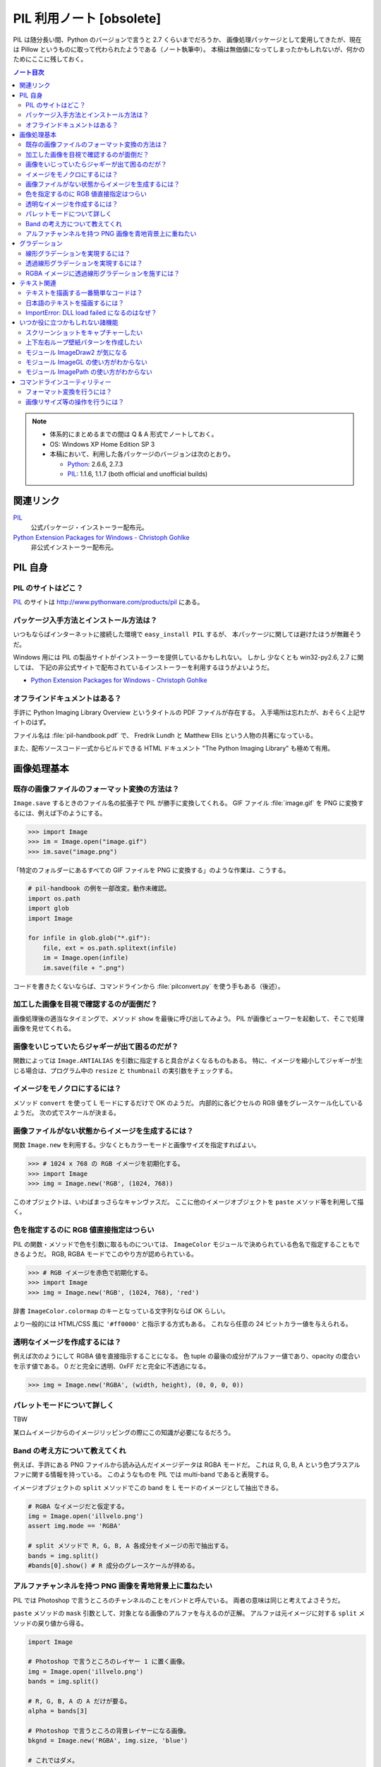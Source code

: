 ======================================================================
PIL 利用ノート [obsolete]
======================================================================

PIL は随分長い間、Python のバージョンで言うと 2.7 くらいまでだろうか、
画像処理パッケージとして愛用してきたが、現在は Pillow というものに取って代わられたようである（ノート執筆中）。
本稿は無価値になってしまったかもしれないが、何かのためにここに残しておく。

.. contents:: ノート目次

.. note::

   * 体系的にまとめるまでの間は Q & A 形式でノートしておく。
   * OS: Windows XP Home Edition SP 3
   * 本稿において、利用した各パッケージのバージョンは次のとおり。

     * Python_: 2.6.6, 2.7.3
     * PIL_: 1.1.6, 1.1.7 (both official and unofficial builds)

関連リンク
======================================================================
PIL_
  公式パッケージ・インストーラー配布元。

`Python Extension Packages for Windows - Christoph Gohlke`_
  非公式インストーラー配布元。

PIL 自身
==================================================

PIL のサイトはどこ？
--------------------------------------------------
PIL_ のサイトは http://www.pythonware.com/products/pil にある。

パッケージ入手方法とインストール方法は？
--------------------------------------------------
いつもならばインターネットに接続した環境で ``easy_install PIL`` するが、
本パッケージに関しては避けたほうが無難そうだ。

Windows 用には PIL の製品サイトがインストーラーを提供しているかもしれない。
しかし 少なくとも win32-py2.6, 2.7 に関しては、
下記の非公式サイトで配布されているインストーラーを利用するほうがよいようだ。

* `Python Extension Packages for Windows - Christoph Gohlke`_

オフラインドキュメントはある？
--------------------------------------------------
手許に Python Imaging Library Overview というタイトルの PDF ファイルが存在する。
入手場所は忘れたが、おそらく上記サイトのはず。

ファイル名は :file:`pil-handbook.pdf` で、
Fredrik Lundh と Matthew Ellis という人物の共著になっている。

また、配布ソースコード一式からビルドできる HTML ドキュメント
"The Python Imaging Library" も極めて有用。

画像処理基本
==================================================

既存の画像ファイルのフォーマット変換の方法は？
--------------------------------------------------
``Image.save`` するときのファイル名の拡張子で PIL が勝手に変換してくれる。
GIF ファイル :file:`image.gif` を PNG に変換するには、例えば下のようにする。

>>> import Image
>>> im = Image.open("image.gif")
>>> im.save("image.png")

「特定のフォルダーにあるすべての GIF ファイルを PNG に変換する」のような作業は、こうする。

.. code-block:: python

   # pil-handbook の例を一部改変。動作未確認。
   import os.path
   import glob
   import Image

   for infile in glob.glob("*.gif"):
       file, ext = os.path.splitext(infile)
       im = Image.open(infile)
       im.save(file + ".png")

コードを書きたくないならば、コマンドラインから
:file:`pilconvert.py` を使う手もある（後述）。

加工した画像を目視で確認するのが面倒だ？
--------------------------------------------------
画像処理後の適当なタイミングで、メソッド ``show`` を最後に呼び出してみよう。
PIL が画像ビューワーを起動して、そこで処理画像を見せてくれる。

画像をいじっていたらジャギーが出て困るのだが？
--------------------------------------------------
関数によっては ``Image.ANTIALIAS`` を引数に指定すると具合がよくなるものもある。
特に、イメージを縮小してジャギーが生じる場合は、プログラム中の
``resize`` と ``thumbnail`` の実引数をチェックする。

イメージをモノクロにするには？
--------------------------------------------------
メソッド ``convert`` を使って L モードにするだけで OK のようだ。
内部的に各ピクセルの RGB 値をグレースケール化しているようだ。
次の式でスケールが決まる。

.. math::
   :label: luminance
   :nowrap:

   \[
   L = \cfrac{299}{1000} R + \cfrac{587}{1000} G + \cfrac{114}{1000} B
   \]

.. image:: /_static/illvelo.png
   :scale: 50%
.. image:: /_static/illvelo-monochrome.png
   :scale: 50%

画像ファイルがない状態からイメージを生成するには？
--------------------------------------------------
関数 ``Image.new`` を利用する。少なくともカラーモードと画像サイズを指定すればよい。

>>> # 1024 x 768 の RGB イメージを初期化する。
>>> import Image
>>> img = Image.new('RGB', (1024, 768))

このオブジェクトは、いわばまっさらなキャンヴァスだ。
ここに他のイメージオブジェクトを ``paste`` メソッド等を利用して描く。

色を指定するのに RGB 値直接指定はつらい
--------------------------------------------------
PIL の関数・メソッドで色を引数に取るものについては、
``ImageColor`` モジュールで決められている色名で指定することもできるようだ。
RGB, RGBA モードでこのやり方が認められている。

>>> # RGB イメージを赤色で初期化する。
>>> import Image
>>> img = Image.new('RGB', (1024, 768), 'red')

辞書 ``ImageColor.colormap`` のキーとなっている文字列ならば OK らしい。

より一般的には HTML/CSS 風に ``'#ff0000'`` と指示する方式もある。
これなら任意の 24 ビットカラー値を与えられる。

透明なイメージを作成するには？
--------------------------------------------------
例えば次のようにして RGBA 値を直接指示することになる。
色 tuple の最後の成分がアルファー値であり、opacity の度合いを示す値である。
0 だと完全に透明、0xFF だと完全に不透過になる。

>>> img = Image.new('RGBA', (width, height), (0, 0, 0, 0))

パレットモードについて詳しく
--------------------------------------------------
TBW

某ロムイメージからのイメージリッピングの際にこの知識が必要になるだろう。

Band の考え方について教えてくれ
--------------------------------------------------
例えば、手許にある PNG ファイルから読み込んだイメージデータは RGBA モードだ。
これは R, G, B, A という色プラスアルファに関する情報を持っている。
このようなものを PIL では multi-band であると表現する。

イメージオブジェクトの ``split`` メソッドでこの band を
L モードのイメージとして抽出できる。

.. code-block:: python

   # RGBA なイメージだと仮定する。
   img = Image.open('illvelo.png')
   assert img.mode == 'RGBA'

   # split メソッドで R, G, B, A 各成分をイメージの形で抽出する。
   bands = img.split()
   #bands[0].show() # R 成分のグレースケールが拝める。

アルファチャンネルを持つ PNG 画像を青地背景上に重ねたい
-----------------------------------------------------------
PIL では Photoshop で言うところのチャンネルのことをバンドと呼んでいる。
両者の意味は同じと考えてよさそうだ。

``paste`` メソッドの ``mask`` 引数として、対象となる画像のアルファを与えるのが正解。
アルファは元イメージに対する ``split`` メソッドの戻り値から得る。

.. code-block:: python

   import Image

   # Photoshop で言うところのレイヤー 1 に置く画像。
   img = Image.open('illvelo.png')
   bands = img.split()

   # R, G, B, A の A だけが要る。
   alpha = bands[3]

   # Photoshop で言うところの背景レイヤーになる画像。
   bkgnd = Image.new('RGBA', img.size, 'blue')

   # これではダメ。
   #bkgnd.paste(img, None)
   # これが正解。
   bkgnd.paste(img, None, mask=alpha)

.. image:: /_static/illvelo.png
   :scale: 50%
.. image:: /_static/illvelo-blueback.png
   :scale: 50%

グラデーション
==================================================

線形グラデーションを実現するには？
--------------------------------------------------
幅 1 ピクセルのイメージを作成し、ピクセルカラーをその位置に応じてセットしていく。
これには ``putpixel`` メソッドを利用する。
それを目的イメージのサイズに拡縮すればよい。

次に示すコードは、サイズが :math:`320 \times 240` で、
上部が赤で下部が青の線形グラデーションとなるイメージを作成する。

.. code-block:: python

   import Image, ImageColor
   import numpy as np

   img = Image.new('RGB', (1, 0x100))

   color0 = np.array(ImageColor.getrgb('red'))
   colorn = np.array(ImageColor.getrgb('blue'))

   for y in xrange(0x100):
       color = (color0 * (0x100 - y) + colorn * y) / 0x100
       img.putpixel((0, y), tuple(color.tolist()))

   img = img.resize((320, 240))
   #img.save('gradient.png')

Numpy を使っているが、単に線形補間を書く手間を若干軽減したいために過ぎない。

透過線形グラデーションを実現するには？
--------------------------------------------------
イメージをふたつ利用する。ひとつは RGBA だが、もうひとつはグレースケールでよい。
後者を前者に ``putalpha`` することで透明色になる。

次に示すコードは、サイズが :math:`320 \times 240` で、
上部が赤で、下部に至るにつれて透過していく線形グラデーションイメージを作成する。

.. code-block:: python

   import Image
   img = Image.new('RGBA', (320, 240), 'red')
   gradient = Image.new('L', (1, 0x100))

   for y in xrange(0x100):
       gradient.putpixel((0, 0x100 - y), y)

   img.putalpha(gradient.resize(img.size))
   #img.save('gradient.png')

RGBA イメージに透過線形グラデーションを施すには？
--------------------------------------------------
イメージを 3 枚利用すれば可能。先程の手順の応用だ。

.. code-block:: python

   # img := RGBA モードの元画像。これを「透明化」したい。
   # gradient := 前項参照。

   final = Image.new('RGBA', img.size, (0, 0, 0, 0))
   final.paste(img, None, mask=gradient.resize(img.size))
   #final.save('illvelo-gradient.png')

.. image:: /_static/illvelo.png
   :scale: 50%
.. image:: /_static/illvelo-gradient.png
   :scale: 50%

テキスト関連
==================================================

テキストを描画する一番簡単なコードは？
--------------------------------------------------
とりあえず ``ImageDraw`` モジュールの機能を利用する。

.. code-block:: python

   import Image
   import ImageDraw

   # デフォルト背景色の 128x128 サイズのキャンヴァスを用意する。
   img = Image.new('RGBA', (128, 128))

   # Draw 関数でオブジェクトを作成。
   draw = ImageDraw.Draw(img)

   # 画面の左上隅にテキストを赤く描画する。
   draw.text((0, 0), u'Hello, world', fill='red')

日本語のテキストを描画するには？
--------------------------------------------------
コツは 3 つある。

* 関数 ``ImageFont.truetype`` で日本語対応のフォントオブジェクトを作成する。
* その際に ``encoding`` 引数に適切なエンコーディングを指示する。
* ``text`` メソッドの引数にそのフォントを与える。

.. code-block:: python

   import Image
   import ImageDraw
   import ImageFont

   # 大きめのキャンヴァスを用意しておく。
   img = Image.new('RGB', (1024, 256), 'black')
   dr = ImageDraw.Draw(img)
   # HG 明朝体を使ってみる。
   fnt = ImageFont.truetype('hgrme.ttc', 24, encoding='utf-8')

   # 長めのテキストを用意する。
   text = u'''どうしても会ってもらえませんか？
   私はこんなにあなたに会いたいのに…。
   お金には余裕があるので心配しないで
   ください。
   コード780の1102番で、
   あなたを待っています。
   '''

   width = 0
   height = 0
   for line in text.splitlines():
       ext = dr.textsize(line, fnt)
       dr.text((0, height), line, font=fnt, fill='white')
       width = max(ext[0], width)
       height += ext[1]

   # 余白をトリムする。
   img = img.crop((0, 0, width, height))

.. image:: /_static/karous-paradise.png

ImportError: DLL load failed になるのはなぜ？
--------------------------------------------------
* 事実関係

  * 前項のコード実行時に ``import ImageFont`` で表題のエラーが出た。
    エラーメッセージを真に受けると :file:`_imagingft.pyd` が何らかの理由でおかしい。
  * 調べてみると PIL 1.1.7 だけで起こる現象のようだ。

* コメント

  * このファイルは Windows 用の PIL 「公式」インストーラーに含まれているのだが、
    ビルドしたときに何かの外部ライブラリーの参照をしていなかったのではないだろうか。

  * 対策方法をふたつ見つけた。
    まずは PIL 1.1.7 をアンインストールする。そして、

    * 1.1.7 をアンインストールして、公式サイト配布の 1.1.6 に戻すか、

    * `Python Extension Packages for Windows - Christoph Gohlke`_
      で入手できる PIL 1.1.7 の非公式インストーラーを利用するか。

いつか役に立つかもしれない諸機能
==================================================

スクリーンショットをキャプチャーしたい
--------------------------------------------------
Windows のみ対応らしい。

.. code-block:: python

   import Image
   import ImageGrab

   # スクリーンショットをキャプチャー。
   img = ImageGrab.grab()

   # そのままだと面白くないので、
   # 縮小して表示する。
   img.thumbnail((256, 256), Image.ANTIALIAS)
   #img.show()

.. image:: /_static/grab.png
   :scale: 100%

上下左右ループ壁紙パターンを作成したい
--------------------------------------------------
よくあるアルゴリズムを PIL で実装すればよい。

* 元画像を :math:`2 \times 2` 分割して対角線上の区域を入れ替える。
* そこへ元画像をブレンドなりオーバーレイなりして重ね合わせる。

左右方向ループのための区域入れ替えの処理は、 :file:`pil-handbook.pdf` 参照。

.. code-block:: python

   # Example: Rolling an image を改造
   def roll_horz(image, delta):
       xsize, ysize = image.size

       delta = delta % xsize
       if delta == 0: return image

       part1 = image.crop((0, 0, delta, ysize))
       part2 = image.crop((delta, 0, xsize, ysize))
       image.paste(part2, (0, 0, xsize-delta, ysize))
       image.paste(part1, (xsize-delta, 0, xsize, ysize))
       return image

.. image:: /_static/illvelo.png
   :scale: 50%
.. image:: /_static/illvelo-wallpaper.png
   :scale: 50%

モジュール ImageDraw2 が気になる
--------------------------------------------------
:file:`ImageDraw2.py` なるものがある。
中身を覗いたら、けっこうすっきりしていていい感じだ。

モジュール ImageGL の使い方がわからない
--------------------------------------------------
名前からして OpenGL 関係なのだが、コードを見ても用途不明。

モジュール ImagePath の使い方がわからない
--------------------------------------------------
コードを見ても用途不明。

コマンドラインユーティリティー
==================================================
PIL をインストールすると :file:`Scripts` フォルダーに何個かスクリプトが入る。
以降の例コードは、Cygwin (Bash) での入力を想定している。
Python 自体は Cygwin のものではなく、Windows 用のものを利用する。
Cygwin 版の Python はそもそもインストールしていない。

フォーマット変換を行うには？
--------------------------------------------------
コマンドラインで :file:`pilconvert.py` を利用する。
ImageMagick の ``convert`` から画像操作オプションを全部取り去ったようなツールだ。

``sample.gif`` から PNG 形式のファイル ``sample.png`` を作成するには次のように入力するだけだ。

.. code-block:: console

   $ pilconvert.py sample.gif sample.png

カレントディレクトリーのすべての GIF ファイルから PNG ファイルに変換したいならばこうなる。

.. code-block:: console

   $ for name in *.gif ; do \
   >   pilconvert.py $name ${name%.*}.png ; \
   > done

画像リサイズ等の操作を行うには？
--------------------------------------------------
コマンドラインで :file:`pildriver.py` を利用する。
ImageMagick の ``convert`` とよく似たツールだ。

ただし、コマンドラインで最初にすべての操作を指定して実行するケースと、
引数を与えずに実行して対話モードに入り、そこで操作を順次指示するケースがある。
対話モードでは操作の途中で ``show`` コマンドで途中経過を確認できる。

.. code-block:: console

   $ pildriver.py
   PILDriver says hello.
   pildriver> open illvelo.png
   [<PIL.PngImagePlugin.PngImageFile image mode=RGBA size=256x252 at 0xBEF800>]
   pildriver> thumbnail 64 64
   [<PIL.PngImagePlugin.PngImageFile image mode=RGBA size=64x63 at 0xBEF800>]
   pildriver> show
   []
   pildriver>

対話モードから抜けるコマンドがあるわけではないようなので、
``Ctrl-C`` で終了してしまおう。

.. _Python: http://www.python.org/
.. _PIL: http://www.pythonware.com/products/pil
.. _Python Extension Packages for Windows - Christoph Gohlke: http://www.lfd.uci.edu/~gohlke/pythonlibs/
